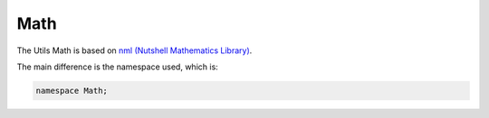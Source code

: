 Math
====

The Utils Math is based on `nml (Nutshell Mathematics Library) <https://www.team-nutshell.dev/nml/>`_.

The main difference is the namespace used, which is:

.. code-block:: cpp

	namespace Math;

